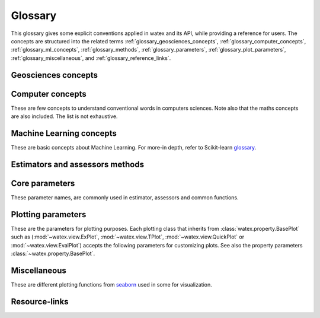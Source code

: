 .. _glossary: 
    
    
==================
Glossary 
==================

This glossary gives some explicit conventions applied in watex and its API, 
while providing a reference for users. The concepts are structured into 
the related terms  :ref:`glossary_geosciences_concepts`, :ref:`glossary_computer_concepts`,
:ref:`glossary_ml_concepts`, :ref:`glossary_methods`, :ref:`glossary_parameters`, :ref:`glossary_plot_parameters`, 
:ref:`glossary_miscellaneous`, and :ref:`glossary_reference_links`. 

.. _glossary_geosciences_concepts:

Geosciences concepts  
=====================

.. glossary::  

    Audio-frequency magnetotelluric 
    Audio-magnetotelluric
    AMT 
       is an important high resolution non-seismic geophysical technique that measures variations in the Earth's natural electromagnetic 
       fields to detect electrical resistivity variations in the subsurface at shallow to intermediate depths.
    
    Aquifer 
       In :term:`hydrology`, aquifer is defined as a rock layer that contains :term:`water` and releases it in appreciable amounts. 
       The rock contains water-filled pore spaces, and, when the spaces are connected, the water is able to flow through 
       the matrix of the rock.

    Borehole
        A deep hole made in the ground when looking for oil, gas, or water: We must sink a borehole so that people will have water. 
        It can also be defined  as a narrow shaft bored in the ground, either vertically or horizontally. Usually borehole may be constructed 
        for many different purposes, including the extraction of water (drilled water well and tube well), 
        other liquids (such as petroleum), or gases (such as natural gas). In our case, the objective is :term:`water`. 

    Conductivity
        It is often represented using :math:`\sigma`. It  is the inverse of resistivity: :math:`1/\sigma` . Conductivity is given in 
        units of Siemens per metre, or S/m. Millisiemens per metre (:math:`mS/m`) are often used; :math:`1000 mS/m = 1 S/m`. 
        So :math:`1 mS/m = 1000Ohm-m`.

    Controlled-source audio-frequency magnetotelluric
    Controlled-source audio-magnetotelluric
    CSAMT 
        Controlled Source Audio-Magnetotellurics; It is a frequency-domain electromagnetic sounding technique which uses a 
        fixed grounded dipole or horizontal loop as an artificial signal source. Mostly, Its involves transmitting a current 
        at various frequencies in one location, and measuring resistivity differences between electrodes spaced along a receiver 
        line several kilometers from the transmitter. CSAMT has a low environemental-impact and mostly used 
        extensively in minerals, geothermal, and groundwater exploration—and in some hydrocarbon applications.

    Controlled source electromagnetic 
    CSEM
        It stands for Controlled Source Electromagnetics (`CSEM <https://allton.no/wp-content/uploads/2020/12/Introduction-to-CSEM_First-Break-November-2020.pdf>`__), 
        commonly known as Marine CSEM. It is the collective term for techniques that 
        can be used to investigate the geological subsurface using electromagnetic signals generated by artificial and 
        controllable source systems operated in a marine setting. This is possible because the various subsurface strata are made up of 
        materials with different electromagnetic properties in terms of their resistivity/conductivity and chargeability. The differences in 
        resistivity between different materials enable us to use electromagnetic signals to map geological formations in the subsurface. 
        When an electromagnetic field propagates through the different formations, it becomes successively influenced and modified by 
        the resistivities of the different strata it encounters.

    Deadband
    Dead-band
    Attenuation band
    Neural zone
       It is  defined as a band of input values in the domain of a transfer function in a control system or 
       signal processing system where the output is zero (the output is 'dead' - no action occurs). In short-periods :term:`EM`, the attenuation 
       band constitutes one potential problem in collecting :term:`NSAMT` data centered at 2000 Hz. In this band natural source signals 
       are generally absent. While commonly called the attenuation band, the actual problem is that the atmospheric `wave guide` channeling 
       natural source electromagnetic signals is transparent to these frequencies. Natural electromagnetic (EM) energy is dissipated! 
       Often, cultural electromagnetic noise fills the gap. Recovering the missing or weak frequency signal in that bandwidth seems a real 
       challenge.

    DC-resistivity 
    DC 
        It stands for direct current resistivity methods. It entails injecting a steady state electrical current into the ground 
        and observing the resulting distribution of potentials (voltages) at the surface or within boreholes. Like all geophysical processes, 
        `DC surveys <https://www.eoas.ubc.ca/courses/eosc350/content/methods/meth_1/dcresistivity.pdf>`__ can be described in terms of 
        input energy, the earth's physical properties, and signals or data that are measured.
    
    Drilling
    Drill
        Drilling is a material-removing or cutting process in which the tool uses a drill bit to cut a hole of circular 
        cross-section in solid materials. This is the most common machining process, one estimate is that 75% of all metal 
        cutting material removed comes from the drilling operation.

    Drinking water supply campaign 
    Drinking water supply project
    Campaign for drinking water supply
    DWSC 
    CDWS
        It is a project hugely financed by  Global organizations (UNICEF, UNESCO) in collaboration with  states governements 
        for supplying population from rural and urban areas to potable water. It is mostly registered under the `Sustainable Development Goals Number 6 <https://unric.org/en/sdg-6/>`_. 
        In developing countries, some DWSC tends to cover 1000 and more villages per years for population welfare. 

    Electrical Data Interchange 
    EDI 
        EDI is a data format for electrical geophysical data. It purpose is to facilitate data exchange from contractors to clients and among 
        clients.  It also serves a very important function as a standard format for archiving data. The format has been designed to accommodate a 
        wide variety of different field measurement configurations and processing requirements which might arise from special applications 
        or new developments.  Although very similar in appearance to some existing formats, it has been slightly modified to be more consistent, 
        unambiguous, extensible, and realizable.  A number of refinements have been incorporated as a result of actually implementing the standard.
        The format can accommodate any currently used data acquisition configuration, and has the flexibility to handle any reasonable future 
        configuration.  Supported configurations include single and multi-station :term:`MT`, telluric-magnetotelluric sounding, :term:`EMAP` 
        profiling, and combinations of the above.  Provisions have been made for interchange of data at various levels of acquisition and processing 
        including time series, power spectra, impedance, and computed parameters including non-standard parameters.  The data interchange file is 
        always an ASCII file. However, a provision has been made to store actual data values in a parallel binary data file and reference them 
        through the (ASCII) data interchange file. See the EDI file format construction in the document of `Wight and Drive,1988 <https://homepages.dias.ie/~ajones/publications/seg_mt_emap_1987.pdf>`_.

    Electrical resistivity profiling
    DC-Profiling
    ERP
        It is an electrical geophysical method easy to use. It is used to select the best conductive zone 
        (anomaly) where the drilling operations are expected to be performed. Because, it is cheap, mostly it is prefered  
        by local companies and drilling ventures because to carry out their survey in order to stay on the project timeline and save money. Moreover,  
        it is first used, before the DC-sounding to select the conductive zone based on the resistivity value for featuring the fracture expecting
        to contain a groundwater. 

    Electromagnetic
    EM 
        It means relating to the science that deals with the relationship between electricity and magnetism.

    Electromagnetic array profiling 
    EMAP 
        A variant of the magnetotelluric method (q.v.) where electric field measurements along a profile are made in a continuous fashion. Data is then processed to remove the effects of near-surface inhomogeneities. 
    
    Flow-rate 
    Flow rate 
    flow 
    FR
        flow is defined as liquids, gases, or electricity  to move in one direction, especially continuously. It can be:
        - lava from the volcano that was flowing down the hillside.
        - many short rivers flow into the Pacific Ocean.
        - river flows through three counties before flowing into the sea just south of here.
        - more ...
        Here, when we talk about the ``flow rate``, we are mostly focused on the underground water flow ( :term:`groundwater`) circulating 
        in the fractures obtained during/after the :term:`drilling` operations. It can be defined as the mass/volumetric of a :term:`water` 
        which passes per unit of time. We denoted mostly the unit as :math:`m^3/hr`. 

    Geology
    Geological
        Geology is a branch of natural science concerned with Earth and other astronomical objects, the features or rocks of which it is 
        composed, and the processes by which they change over time. 

    Geophysic
    Geophysical
        Geophysics is a subject of natural science concerned with the physical processes and physical properties 
        of the Earth and its surrounding space environment, and the use of quantitative methods for their analysis. 
        The term geophysics classically refers to solid earth applications. 
    
    Geosciences
        Is the study of the Earth - its oceans, atmosphere, rivers and lakes, ice sheets and glaciers, soils, 
        its complex surface, rocky interior, and metallic core. This includes many aspects of how living things, 
        including humans, interact with the Earth.

    Groundwater
    Underground water
        It is the water present beneath Earth's surface in rock and soil pore spaces and in the fractures of rock formations.
    
    Groundwater exploration 
        Groundwater exploration is the investigation of underground formations to understand the hydrologic cycle, know
        the :term:`groundwater` quality, and identify the nature, number and type of aquifers. There are different groundwater
        exploration methods. Surface :term:`geophysical` method is one of the groundwater investigation methods. One of the
        surface geophysical methods is therefore the :term:`vertical electrical sounding` (VES) method. :term:`VES`
        is one to provide valuable information regarding the vertical successions of subsurface geo-materials in terms of
        their individual thicknesses and corresponding resistivity values. It is rapid and much effective in estimating aquifer
        thickness of an area and is cheap effective technique for :term:`groundwater` study. 

    GWE 
       Is a shorthand of :term:`groundwater exploration`. 

    Hydrogeology
        Hydrogeology (hydro- meaning water, and -geology meaning the study of the Earth) is the area of geology that deals with the 
        distribution and movement of groundwater in the soil and rocks of the Earth's crust (commonly in :term:`aquifers`). The terms 
        :term:`groundwater` hydrology, geohydrology, and hydrogeology are often used interchangeably. It can also be defined as a study of the laws 
        governing the movement of subterranean water, the mechanical, chemical, and thermal interaction of this water with 
        the porous solid, and the transport of energy, chemical constituents, and particulate matter by flow. 

    Hydrogeophysics 
    Hydro-geophysics
    hydrogeophysical
    hydro-geophysical
        Hydrogeophysics is a cross-disciplinary area of research that uses geophysics to determine parameters 
        (characteristics; measurements of limitations or boundaries) and monitor processes for hydrological studies 
        of matters such as water resources, contamination, and ecological studies.[1] The field uses knowledge and 
        researchers from geology, hydrology, physics, geophysics, engineering, statistics, and rock physics. It uses 
        geophysics to provide quantitative information about hydrogeological parameters, using minimally invasive methods. 
        Hydrogeophysics differs from geophysics in its specific uses and methods. Although geophysical knowledge and methods 
        have existed and grown over the last half century for applications in mining and petroleum industries, hydrogeological 
        study sites have different subsurface conditions than those industries.

    Hydrology 
    Hydrologic 
        Hydrology is an important field of :term:`goeosciences` study, dealing with :term:`water` as one of the most valuable resources on 
        Earth. All aspects of the Earth’s available water are studied by experts from many disciplines, 
        from geologists to engineers, to obtain the information needed to manage this vital resource.

    Magnetetolluric
    MT 
        Magnetetolluric; It is an electromagnetic geophysical method for inferring the earth's subsurface electrical conductivity 
        from measurements of natural geomagnetic and geoelectric field variation at the Earth's surface. Investigation depth ranges from 300 m 
        below ground by recording higher frequencies down to 10,000 m or deeper with long-period soundings 

    Natural source audio-frequency magnetotelluric
    Natural source audio magnetotelluric 
    NSAMT 
        It is a :term:`EM` method that involves the measurement of electromagnetic fields that are generated by natural 
        electromagnetic activity above the earth's surface. Natural source signals are generated in the atmosphere and magnetosphere. 
        :term:`MT` signals (low frequencies < 1 Hz) are generated by the interaction between the earth's magnetosphere and the 
        solar wind, sunspot activity and auroras. High frequency sources (> 1 Hz) in the Audio range (AMT) are generated by 
        worldwide thunderstorms and lightning. These time-varying electric and magnetic fields induce currents into the earth and oceans.

    ohmic-area
    ohmS
        It is also called pseudo-area of the fractured zone. The ohmS is a fully data-driven parameter and is used 
        to evaluate a pseudo-area of the fracture zone from the depth where the basement rock is 
        supposed to start. Indeed, when exploring deeper using the VES, usually we are looking 
        for groundwater in the fractured rock that is outside the anthropic pollution. 
        Since the VES is an indirect method, we cannot ascertain whether the presumed fractured rock 
        contains water inside. However, we assume that the fracture zone could exist and should contain 
        groundwater. Mathematically, the computed area constitutes the expected “fracture zone” and is expressed in :math:`\Omega.m^2`. Thus,  
        when :math:`ohmS≠0` confirms the existence of the fracture zone while :math:`ohms=0` raises doubts. 

    PNAEP
    National drinking water supply program
    Programme national d'adduction en eau potable 
        PNEAP is a huge program funded by the :term:`Cote d'Ivoire` `government <https://www.gouv.ci/Main.php>`__ in partnership with international organizations such as the `World Bank <https://www.worldbank.org/en/home>`__, 
        `UNICEF <https://www.unicef.org/>`__ to bring drinking water to rural and urban populations in several villages 
        and towns within the country. The program extended over phases (from 2012 to 2014) and from 2015 to 2016. During this 
        program the local geophysical companies were assisted by and West-Africa International Drilling Company (`FORACO-CI <https://foraco.com/>`__) for the 
        development of :term:`drilling` after :term:`geophysics` exploration.

    PPU 
    Emergency presidential program 
    Programme presidentiel d'urgence
       The PPU is a :term:`Cote d'Ivoire` `government <https://www.gouv.ci/Main.php>`__ initiative few months later after the inauguration of `Dr Alassane Ouattara <https://en.m.wikipedia.org/wiki/Alassane_Ouattara>`__ 
       as president of Cote d'Ivoire. The project was opened just after the politico-military-crisis from 2012. The project started from 2012 to-2013 and 
       and relauched from 2013-2014. The objective was the same as the :term:`PNAEP` but entirely financed by the state goverment.
       and a few part of funds is collected from `NGO children of Africa <https://childrenofafrica.org/en/>`__ lead by `Dominique Ouattara <https://en.m.wikipedia.org/wiki/Dominique_Ouattara>`__, 
       First Lady of Côte d’Ivoire. See some other resource from `Mel et al., 2018 <http://revue-geotrope.com/update/root_revue/20181202/13-Article-MEL-AL.pdf>`__. 

    pseudo-fracturing index
    IF
    sfi
        It a data driven parameter computed from :term:`DC-sounding`. It does not indicate the rock fracturing degree in 
        the underground but it is used to speculate about the apparent resistivity dispersion ratio around 
        the cumulated sum of the resistivity values of the selected anomaly. It uses a similar approach to 
        the fracturing ratio (`IF <http://documentation.2ie-edu.org/cdi2ie/opac_css/doc_num.php?explnum_id=965>`__) parameter proposed by `Dieng et al. (2004) <https://www.semanticscholar.org/paper/Optimisation-de-l%E2%80%99implantation-g%C3%A9ophysique-des-en-Dieng-Kouassi/>`__.  
    
    permeability coefficient k
    permeability coefficient
    coefficient of permeability
    k 
        Simply, it is the rate of flow of water under laminar flow conditions through a unit cross-sectional area of a 
        porous medium under a unit hydraulic gradient and a standard temperature, usually 20 degrees C. In physic, it is 
        defined as the volume of an incompressible fluid that will flow in unit time through a unit cube of a porous 
        substance across which a unit pressure difference is maintained. consult the `documentation <https://www.sciencedirect.com/topics/engineering/permeability-coefficient>`__ 
        for further details. 

    Required-flow rate 
    Required flow rate 
    Recommended FR
    Required FR
    Flow rate required
    Flow rate recommended 
    RFR 
        RFR is defined as the :term:`flow rate` that is requested/requiered by contractors/funders to supply in potable water a 
        specific locality. It is strongly tied to the number of living inhabitants of that locality. For instance, the :term:`FR`
        recommended to supply a village with a population estimated to 2,000 inhabitants should naturally be  different from 
        the :term:`FR` of 20,000 inhabitants, i.e. 10 times the peculiar area composed of 2,000 inhabitants. The objective of the funders 
        when they requiered this rate of :term:`FR` is to adress the issue of water scarcity  for a long-term  
        by minimizing the impact of the climate change during the dry season ( especially for the population living in Africa). 


    Resistance
        It is simply the measured voltage over the measured (known) current (which is Ohm's Law). Resistance will change 
        if the measurement geometry or if the volume of material changes. Therefore, it is NOT a physical property.

    Resistivity
        It is basically the resistance per unit volume. It is defined as the voltage measured across a unit cube's length (volts per metre, or V/m) 
        divided by the current flowing through the unit cube's cross sectional area (Amps per metre squared, or A/m2). This results in units 
        of :math:`\Omega.m^2/m` or :math:`\Omega.m`. The greek symbol:math:`\Omega`, is often used to represent resistivity.

    Society of Exploration Geophysicists
    SEG
        SEG is a learned society dedicated to promoting the science and education of exploration geophysics in particular 
        and geophysics in general. The Society fosters the expert and ethical practice of geophysics in the exploration and 
        development of natural resources, in characterizing the near-surface, and in mitigating earth hazards. See more in `SEG.ORG <https://seg.org/>`__.

    Shape
        The shape parameter is mostly used in the basement medium to depict the better conductive zone 
        for the drilling location. There are various shapes of anomalies can be described such as `"W"`, `"U"`, `"V"`, `"H"`, `"C"`, 
        `"K"`, and `"M"`. 
        The choice of the anomaly shape is sometimes influenced by project external requirements. Commonly, this situation 
        arises during the campaigns for VH/IVH systems. One of these constraints is minimizing the distance between the center 
        of the village and the future borehole (expected drilling location). In such circumstances, the order of priority of the 
        anomaly shape is not always followed. For instance, the shape `W` found at 1000 m from the center 
        of the village should be replaced by the shape `V` found at 100 m if there is no other shape `W` or `U` that satisfied the 
        project conditions. One more constraint is the existence of anthropic waste sites in the vicinity of the ERP line. Thus, 
        an anomaly of higher priority `W` or `U` found closer to pollution waste sites is systematically rejected to consider the 
        shape with lower priority just comes afterward. In :term:`CDWS` especially in rural areas, the external project constraints constitute 
        an important factor that influences the choice of the anomaly shape and must be taken into consideration. 

    Signal-to-noise ratio
    Signal-to-Noise Ratio
    S/N 
    SNR 
        SNR is a measure used in science and engineering that compares the level of a desired signal to the level of 
        background noise. SNR is defined as the ratio of signal power to the noise power, often expressed in decibels. A ratio higher 
        than 1:1 (greater than 0 dB) indicates more signal than noise. The signal-to-noise ratio is difficult to 
        quantify accurately because it is difficult to completely separate signal from noise. It also depends on how noise 
        is defined. For further details click on the the following `documentation <https://www.sciencedirect.com/topics/earth-and-planetary-sciences/signal-to-noise-ratios>`__.
    
    tensor
    EM-tensor 
    EM field tensor 
       In electromagnetism, the tensor or :term:`EM` field tensor (sometimes called the field strength tensor, `Faraday <https://en.wikipedia.org/wiki/Michael_Faraday>`__ tensor or 
       `Maxwell <https://en.wikipedia.org/wiki/Maxwell%27s_equations>`__ bivector) is a mathematical object that describes the :term:`EM` field in spacetime. In :term:`EM` survey, 
       different array types are considered for acquiring the most beneficial data for a particular area. The fameous are scalar or tensors. Typically, Ex are scalar data 
       collected in the traverse direction with multiple Ex measurements, and one Hy. Tensor :term:`NSAMT` data measure additional components (Ey and Hx) which provide 
       information about directionality. Ex and Ey refer to the directions of the array used to measure the electric field. Hx and Hy refer to the directions used to 
       measure the magnetic field. Every Ex has an associated orthogonal Hy measurement, and every Ey has an associated Hx. ``xy``, ``xy``, ``yx`` and ``yy`` are called the 
       tensor components. Mostly acquiring data according to ``xy`` and ``yx``,  refers to the transverse electric (TE) and transverse magnetic (TM) modes respectively. 
       Download the following `book <https://onlinelibrary.wiley.com/doi/pdf/10.1002/9781119771012.fmatter>`__ for further details about :term:`EM` methods. 

    Type
    type_
       The type parameter comes after the shape as a second criterion.  For instance, two anomalies with the same :term:`shape` `W` will differ 
       in the order of priority of their types. The type depends on the lateral resistivity distribution in the underground 
       (resulting from the pace of the apparent resistivity curve) along with the whole :term:`ERP`. According to the African Hydraulic Study Committee 
       report (CIEH), four types of anomalies were emphasized:
       
       * EC: The extensive or large conductive zone (`EC`);  when the width of the conductive area :math:`W_cz` is greater than four 
         times the dipole length everywhere in the ERP line; 
       * CB2P: The contact between two plans (`CB2P`): defines the contact between two plans with different levels of the lateral 
         distribution of the apparent resistivity values; 
       * NC: The narrow conductive zone (`NC`): when the width of the conductive zone is ranging between the dipole length
         (:math:`d_l`) and four times the dipole length everywhere in the ERP line; 
       * CP: The conductive plan zone (`CP`) shows a large and stretched conductive zone, and is consecutively evaluated according to the whole :term:`ERP` line.

    Vertical electrical sounding
    DC-Sounding
    VES
        It is a simple and fast geophysical method. It is used mostly 
        to speculate about the existence of a fracture zone and the layer thicknesses. Mostly, it comes after the :term:`DC-Profiling`(ERP). 

    Water 
    H20 
       It is an inorganic compound with the chemical formula :math:`H_2O`. It is a transparent, tasteless, 
       odorless, and nearly colorless chemical substance, which is the main constituent of Earth's hydrosphere 
       and the fluids of all known living organisms (in which it acts as a solvent). See it different properties 
       as parameters in :class:`watex.property.Water` class.

    Well
       A well is an excavation or structure created in the ground by digging, driving, or :term:`drilling`
       to access liquid resources, usually :term:`water`. It should not be confused with the :term:`borehole`. 
       Mostly the well depth should not be greater than 100m and only refer to water whereas borehole needs
       more technical and advanced technologies especially when it's come for seismic investigation.  
       

.. _glossary_computer_concepts: 

Computer concepts
==================

These are few concepts to understand conventional words in computers sciences. 
Note also that the maths concepts are also included. The list is not exhaustive.  

.. glossary::

    1d
    1d array
        One-dimensional array. A NumPy array whose ``.shape`` has length 1.
        A vector.

    2d
    2d array
        Two-dimensional array. A NumPy array whose ``.shape`` has length 2.
        Often represents a matrix.

    API
        Refers to both the *specific* interfaces for estimators implemented in
        watex and the *generalized* conventions across types of
        estimators as described in this glossary and :ref:`overviewed in the
        contributor documentation <api_overview>`.

        The specific interfaces that constitute watex's public API are
        largely documented in :ref:`api_ref`. However, we less formally consider
        anything as public API if none of the identifiers required to access it
        begins with ``_``.  We generally try to maintain :term:`backwards
        compatibility` for all objects in the public API.

        Private API, including functions, modules and methods beginning ``_``
        are not assured to be stable.

    array-like
        The most common data format for *input* to watex estimators and
        functions, array-like is any type object for which
        :func:`numpy.asarray` will produce an array of appropriate shape
        (usually 1 or 2-dimensional) of appropriate dtype (usually numeric).

        This includes:

        * a numpy array
        * a list of numbers
        * a list of length-k lists of numbers for some fixed length k
        * a :class:`pandas.DataFrame` with all columns numeric
        * a numeric :class:`pandas.Series`

        It excludes:

        * a :term:`sparse matrix`
        * an iterator
        * a generator

        Note that *output* from scikit-learn estimators and functions (e.g.
        predictions) should generally be arrays or sparse matrices, or lists
        thereof (as in multi-output :class:`tree.DecisionTreeClassifier`'s
        ``predict_proba``). An estimator where ``predict()`` returns a list or
        a `pandas.Series` is not valid.

    attribute
    attributes
        We mostly use attribute to refer to how model information is stored on
        an estimator during fitting.  Any public attribute stored on an
        estimator instance is required to begin with an alphabetic character
        and end in a single underscore if it is set in :term:`fit` or
        :term:`partial_fit`.  These are what is documented under an estimator's
        *Attributes* documentation.  The information stored in attributes is
        usually either: sufficient statistics used for prediction or
        transformation; :term:`transductive` outputs such as :term:`labels_` or
        :term:`embedding_`; or diagnostic data, such as
        :term:`feature_importances_`.
        Common attributes are listed :ref:`below <glossary_attributes>`.

        A public attribute may have the same name as a constructor
        :term:`parameter`, with a ``_`` appended.  This is used to store a
        validated or estimated version of the user's input. For example,
        :class:`decomposition.PCA` is constructed with an ``n_components``
        parameter. From this, together with other parameters and the data,
        PCA estimates the attribute ``n_components_``.

        Further private attributes used in prediction/transformation/etc. may
        also be set when fitting.  These begin with a single underscore and are
        not assured to be stable for public access.

        A public attribute on an estimator instance that does not end in an
        underscore should be the stored, unmodified value of an ``__init__``
        :term:`parameter` of the same name.  Because of this equivalence, these
        are documented under an estimator's *Parameters* documentation.

    backwards compatibility
        We generally try to maintain backward compatibility (i.e. interfaces
        and behaviors may be extended but not changed or removed) from release
        to release but this comes with some exceptions:

        Public API only
            The behavior of objects accessed through private identifiers
            (those beginning ``_``) may be changed arbitrarily between
            versions.
        As documented
            We will generally assume that the users have adhered to the
            documented parameter types and ranges. If the documentation asks
            for a list and the user gives a tuple, we do not assure consistent
            behavior from version to version.
        Deprecation
            Behaviors may change following a :term:`deprecation` period
            (usually two releases long).  Warnings are issued using Python's
            :mod:`warnings` module.
        Keyword arguments
            We may sometimes assume that all optional parameters (other than X
            and y to :term:`fit` and similar methods) are passed as keyword
            arguments only and may be positionally reordered.
        Bug fixes and enhancements
            Bug fixes and -- less often -- enhancements may change the behavior
            of estimators, including the predictions of an estimator trained on
            the same data and :term:`random_state`.  When this happens, we
            attempt to note it clearly in the changelog.
        Serialization
            We make no assurances that pickling an estimator in one version
            will allow it to be unpickled to an equivalent model in the
            subsequent version. 

        Despite this informal contract with our users, the software is provided
        as is, as stated in the license.  When a release inadvertently
        introduces changes that are not backward compatible, these are known
        as software regressions.

    callable
        A function, class or an object which implements the ``__call__``
        method; anything that returns True when the argument of `callable()
        <https://docs.python.org/3/library/functions.html#callable>`_.

    categorical feature
        A categorical or nominal :term:`feature` is one that has a
        finite set of discrete values across the population of data.
        These are commonly represented as columns of integers or
        strings. Strings will be rejected by most scikit-learn
        estimators, and integers will be treated as ordinal or
        count-valued. For the use with most estimators, categorical
        variables should be one-hot encoded. Notable exceptions include
        tree-based models such as random forests and gradient boosting
        models that often work better and faster with integer-coded
        categorical variables.

    Cython 
        Cython is a programming language, a (non-strict, at least for :term:`Python` 3) superset 
        of the Python programming language (with slightly different semantics), designed to give 
        C-like performance with code that is written mostly in Python with optional additional 
        C-inspired syntax. See more `here <https://cython.org/>`_.

    deprecation
        We use deprecation to slowly violate our :term:`backwards
        compatibility` assurances, usually to:

        * change the default value of a parameter; or
        * remove a parameter, attribute, method, class, etc.

        We will ordinarily issue a warning when a deprecated element is used,
        although there may be limitations to this.  For instance, we will raise
        a warning when someone sets a parameter that has been deprecated, but
        may not when they access that parameter's attribute on the estimator
        instance.

    dimensionality
        May be used to refer to the number of :term:`features` (i.e.
        :term:`n_features`), or columns in a 2d feature matrix.
        Dimensions are, however, also used to refer to the length of a NumPy
        array's shape, distinguishing a 1d array from a 2d matrix.

    docstring
        The embedded documentation for a module, class, function, etc., usually
        in code as a string at the beginning of the object's definition, and
        accessible as the object's ``__doc__`` attribute.

        We try to adhere to `PEP257
        <https://www.python.org/dev/peps/pep-0257/>`_, and follow `NumpyDoc
        conventions <https://numpydoc.readthedocs.io/en/latest/format.html>`_.

    double underscore
    double underscore notation
        When specifying parameter names for nested estimators, ``__`` may be
        used to separate between parent and child in some contexts. The most
        common use is when setting parameters through a meta-estimator with
        :term:`set_params` and hence in specifying a search grid in
        :ref:`parameter search <grid_search>`. See :term:`parameter`.
        It is also used in :meth:`pipeline.Pipeline.fit` for passing
        :term:`sample properties` to the ``fit`` methods of estimators in
        the pipeline.

    dtype
    data type
        NumPy arrays assume a homogeneous data type throughout, available in
        the ``.dtype`` attribute of an array (or sparse matrix). We generally
        assume simple data types for scikit-learn data: float or integer.
        We may support object or string data types for arrays before encoding
        or vectorizing.  Our estimators do not work with struct arrays, for
        instance.

        Our documentation can sometimes give information about the dtype
        precision, e.g. `np.int32`, `np.int64`, etc. When the precision is
        provided, it refers to the NumPy dtype. If an arbitrary precision is
        used, the documentation will refer to dtype `integer` or `floating`.
        Note that in this case, the precision can be platform dependent.
        The `numeric` dtype refers to accepting both `integer` and `floating`.

    early stopping
        This consists in stopping an iterative optimization method before the
        convergence of the training loss, to avoid over-fitting. This is
        generally done by monitoring the generalization score on a validation
        set. 

    estimator instance
        We sometimes use this terminology to distinguish an :term:`estimator`
        class from a constructed instance. For example, in the following,
        ``cls`` is an estimator class, while ``est1`` and ``est2`` are
        instances::

            cls = RandomForestClassifier
            est1 = cls()
            est2 = RandomForestClassifier()

    examples
        We try to give examples of basic usage for most functions and
        classes in the API:

        * as doctests in their docstrings (i.e. within the ``watex/`` package
          code itself).
        * as examples in the :ref:`example gallery <general_examples>`
          rendered (using `sphinx-gallery
          <https://sphinx-gallery.readthedocs.io/>`_) from scripts in the
          ``examples/`` directory, exemplifying key features or parameters
          of the estimator/function.  These should also be referenced from the
          User Guide.
        * sometimes in the :ref:`User Guide <user_guide>` (built from ``doc/``)
          alongside a technical description of the estimator.

    experimental
        An experimental tool is already usable but its public API, such as
        default parameter values or fitted attributes, is still subject to
        change in future versions without the usual :term:`deprecation`
        warning policy.

    evaluation metric
    evaluation metrics
        Evaluation metrics give a measure of how well a model performs.  We may
        use this term specifically to refer to the functions in :mod:`metrics`
        (disregarding :mod:`metrics.pairwise`), as distinct from the
        :term:`score` method and the :term:`scoring` API used in cross
        validation. See :ref:`model_evaluation`.

        These functions usually accept a ground truth (or the raw data
        where the metric evaluates clustering without a ground truth) and a
        prediction, be it the output of :term:`predict` (``y_pred``),
        of :term:`predict_proba` (``y_proba``), or of an arbitrary score
        function including :term:`decision_function` (``y_score``).
        Functions are usually named to end with ``_score`` if a greater
        score indicates a better model, and ``_loss`` if a lesser score
        indicates a better model.  This diversity of interface motivates
        the scoring API.

        Note that some estimators can calculate metrics that are not included
        in :mod:`metrics` and are estimator-specific, notably model
        likelihoods.


    feature
    features
    feature vector
        In the abstract, a feature is a function (in its mathematical sense)
        mapping a sampled object to a numeric or categorical quantity.
        "Feature" is also commonly used to refer to these quantities, being the
        individual elements of a vector representing a sample. In a data
        matrix, features are represented as columns: each column contains the
        result of applying a feature function to a set of samples.

        Elsewhere features are known as attributes, predictors, regressors, or
        independent variables.

        Nearly all estimators in scikit-learn assume that features are numeric,
        finite and not missing, even when they have semantically distinct
        domains and distributions (categorical, ordinal, count-valued,
        real-valued, interval). See also :term:`categorical feature` and
        :term:`missing values`.

        ``n_features`` indicates the number of features in a dataset.

    fitting
        Calling :term:`fit` (or :term:`fit_transform`, :term:`fit_predict`,
        etc.) on an estimator.

    fitted
        The state of an estimator after :term:`fitting`.

        There is no conventional procedure for checking if an estimator
        is fitted.  However, an estimator that is not fitted:

        * should raise :class:`exceptions.NotFittedError` when a prediction
          method (:term:`predict`, :term:`transform`, etc.) is called.
          (:func:`utils.validation.check_is_fitted` is used internally
          for this purpose.)
        * should not have any :term:`attributes` beginning with an alphabetic
          character and ending with an underscore. (Note that a descriptor for
          the attribute may still be present on the class, but hasattr should
          return False)

    function
        We provide ad hoc function interfaces for many algorithms, while
        :term:`estimator` classes provide a more consistent interface.

        In particular, watex may provide a function interface that fits
        a model to some data and returns the learnt model parameters, as in
        :func:`linear_model.enet_path`.  For transductive models, this also
        returns the embedding or cluster labels, as in
        :func:`manifold.spectral_embedding` or :func:`cluster.dbscan`.  Many
        preprocessing transformers also provide a function interface, akin to
        calling :term:`fit_transform`, as in
        :func:`preprocessing.maxabs_scale`.  Users should be careful to avoid
        :term:`data leakage` when making use of these
        ``fit_transform``-equivalent functions.

        We do not have a strict policy about when to or when not to provide
        function forms of estimators, but maintainers should consider
        consistency with existing interfaces, and whether providing a function
        would lead users astray from best practices (as regards data leakage,
        etc.)

    gallery
        See :term:`examples`.

    hyperparameter
    hyper-parameter
        See :term:`parameter`.

    impute
    imputation
        Most machine learning algorithms require that their inputs have no
        :term:`missing values`, and will not work if this requirement is
        violated. Algorithms that attempt to fill in (or impute) missing values
        are referred to as imputation algorithms.

    indexable
        An :term:`array-like`, :term:`sparse matrix`, pandas DataFrame or
        sequence (usually a list).

    induction
    inductive
        Inductive (contrasted with :term:`transductive`) machine learning
        builds a model of some data that can then be applied to new instances.
        Most estimators in watex are inductive, having :term:`predict`
        and/or :term:`transform` methods.

    joblib
        A Python library (https://joblib.readthedocs.io) used in watex to
        facilite simple parallelism and caching.  Joblib is oriented towards
        efficiently working with numpy arrays, such as through use of
        :term:`memory mapping`. See :ref:`parallelism` for more
        information.

    kernel
        Specifies the kernel function to be used by Kernel Method algorithms.
        For example, the estimators :class:`watex.exlib.SVC` has a ``kernel`` parameter
        that takes the name of the kernel to use as string or a callable
        kernel function used to compute the kernel matrix. 

    label indicator matrix
    multilabel indicator matrix
    multilabel indicator matrices
        The format used to represent multilabel data, where each row of a 2d
        array or sparse matrix corresponds to a sample, each column
        corresponds to a class, and each element is 1 if the sample is labeled
        with the class and 0 if not.

    leakage
    data leakage
        A problem in cross validation where generalization performance can be
        over-estimated since knowledge of the test data was inadvertently
        included in training a model.  This is a risk, for instance, when
        applying a :term:`transformer` to the entirety of a dataset rather
        than each training portion in a cross validation split.

        We aim to provide interfaces (such as :mod:`pipeline` and
        :mod:`model_selection`) that shield the user from data leakage.

    max_iter
        For estimators involving iterative optimization, this determines the
        maximum number of iterations to be performed in :term:`fit`. 
        Raises :class:`exceptions.ConvergenceWarning` If
        ``max_iter`` iterations are run without convergence,  

    memory
        Some estimators make use of :class:`joblib.Memory` to
        store partial solutions during fitting. Thus when ``fit`` is called
        again, those partial solutions have been memoized and can be reused.

    memmapping
    memory map
    memory mapping
        A memory efficiency strategy that keeps data on disk rather than
        copying it into main memory.  Memory maps can be created for arrays
        that can be read, written, or both, using :obj:`numpy.memmap`. When
        using :term:`joblib` to parallelize operations in watex, it
        may automatically memmap large arrays to reduce memory duplication
        overhead in multiprocessing.

    missing values
        Most watex estimators do not work with missing values. When they
        do (e.g. in :class:`impute.SimpleImputer`), NaN is the preferred
        representation of missing values in float arrays.  If the array has
        integer dtype, NaN cannot be represented. For this reason, we support
        specifying another ``missing_values`` value when :term:`imputation` or
        learning can be performed in integer space.
        :term:`Unlabeled data <unlabeled data>` is a special case of missing
        values in the :term:`target`.

    ``n_features``
        The number of :term:`features`.

    ``n_outputs``
        The number of :term:`outputs` in the :term:`target`.

    ``n_samples``
        The number of :term:`samples`.

    ``n_targets``
        Synonym for :term:`n_outputs`.

    narrative docs
    narrative documentation
        An alias for :ref:`User Guide <user_guide>`, i.e. documentation written
        in ``doc/modules/``. Unlike the :ref:`API reference <api_ref>` provided
        through docstrings, the User Guide aims to:

        * group tools provided by watex together thematically or in
          terms of usage;
        * motivate why someone would use each particular tool, often through
          comparison;
        * provide both intuitive and technical descriptions of tools;
        * provide or link to :term:`examples` of using key features of a
          tool.

    np
        A shorthand for Numpy due to the conventional import statement::

            import numpy as np

    online learning
        Where a model is iteratively updated by receiving each batch of ground
        truth :term:`targets` soon after making predictions on corresponding
        batch of data.  Intrinsically, the model must be usable for prediction
        after each batch. See :term:`partial_fit`.

    out-of-core
        An efficiency strategy where not all the data is stored in main memory
        at once, usually by performing learning on batches of data. See
        :term:`partial_fit`.

    outputs
        Individual scalar/categorical variables per sample in the
        :term:`target`.  For example, in multilabel classification each
        possible label corresponds to a binary output. Also called *responses*,
        *tasks* or *targets*.
        See :term:`multiclass multioutput` and :term:`continuous multioutput`.

    pair
        A tuple of length two.

    parameter
    parameters
    param
    params
        In the statistical sense, parameters are values that specify a model and can 
        be estimated from data. However, here, what we call parameters might be 
        what statisticians call hyperparameters to the model: aspects for configuring model 
        structure that are often not directly learnt from data. We mostly use *parameter* 
        to refer to the aspects of an estimator that can be specified in its construction. 
        For example, ``max_depth`` and ``random_state`` are parameters of 
        :class:`~watex.exlib.RandomForestClassifier`.
        Parameters to an estimator's constructor are stored unmodified as
        attributes on the estimator instance, and conventionally start with an
        alphabetic character and end with an alphanumeric character.  Each
        estimator's or assessor constructor parameters are described in the estimator's
        docstring.

        The list of parameters and their current values can be retrieved from
        an :term:`estimator instance` using its :term:`get_params` method.

        Between construction and fitting, parameters may be modified using
        :term:`set_params`.  To enable this, parameters are not ordinarily
        validated or altered when the estimator is constructed, or when each
        parameter is set. Parameter validation is performed when :term:`fit` is
        called.
        Common parameters are listed :ref:`below <glossary_parameters>`.

    pairwise metric
    pairwise metrics

        In its broad sense, a pairwise metric defines a function for measuring
        similarity or dissimilarity between two samples (with each ordinarily
        represented as a :term:`feature vector`).  We particularly provide
        implementations of distance metrics (as well as improper metrics like
        Cosine Distance) through :func:`metrics.pairwise_distances`, and of
        kernel functions (a constrained class of similarity functions) in
        :func:`metrics.pairwise_kernels`.  These can compute pairwise distance
        matrices that are symmetric and hence store data redundantly.

        See also :term:`precomputed` and :term:`metric`.

        Note that for most distance metrics, we rely on implementations from
        :mod:`scipy.spatial.distance`, but may reimplement for efficiency in
        our context. The :class:`metrics.DistanceMetric` interface is used to implement
        distance metrics for integration with efficient neighbors search.

    pd
        A shorthand for `Pandas <https://pandas.pydata.org>`_ due to the
        conventional import statement::

            import pandas as pd

    precomputed
        Where algorithms rely on :term:`pairwise metrics`, and can be computed
        from pairwise metrics alone, we often allow the user to specify that
        the :term:`X` provided is already in the pairwise (dis)similarity
        space, rather than in a feature space.  That is, when passed to
        :term:`fit`, it is a square, symmetric matrix, with each vector
        indicating (dis)similarity to every sample, and when passed to
        prediction/transformation methods, each row corresponds to a testing
        sample and each column to a training sample.

        Use of precomputed X is usually indicated by setting a ``metric``,
        ``affinity`` or ``kernel`` parameter to the string 'precomputed'. If
        this is the case, then the estimator should set the `pairwise`
        estimator tag as True.

    Python 
    python-based
        Python is a programming languages. It's used in everything from :term:`machine learning` to building 
        websites and software testing. It can be used by developers and non-developers alike. It is  also 
        a general-purpose language, which means it’s designed to be used in a range of applications, 
        including data science, :software and web development, automation, and generally getting stuff done.
        In computers sciences, Python is defined as a high-level, general-purpose, interpreted object-oriented 
        programming language. Similar to PERL, Python is a programming language popular among experienced 
        C++ and Java programmers. Get further details `here <https://www.python.org/doc/essays/blurb/>`__.
        
    rectangular
        Data that can be represented as a matrix with :term:`samples` on the
        first axis and a fixed, finite set of :term:`features` on the second
        is called rectangular.

        This term excludes samples with non-vectorial structures, such as text,
        an image of arbitrary size, a time series of arbitrary length, a set of
        vectors, etc. The purpose of a :term:`vectorizer` is to produce
        rectangular forms of such data.

    sample
    samples
        We usually use this term as a noun to indicate a single feature vector.
        Elsewhere a sample is called an instance, data point, or observation.
        ``n_samples`` indicates the number of samples in a dataset, being the
        number of rows in a data array :term:`X`.

    sample property
    sample properties
        A sample property is data for each sample (e.g. an array of length
        n_samples) passed to an estimator method or a similar function,
        alongside but distinct from the :term:`features` (``X``) and
        :term:`target` (``y``).

        As of version 0.19 we do not have a consistent approach to handling
        sample properties and their routing in :term:`meta-estimators`, though
        a ``fit_params`` parameter is often used.

    sparse matrix
    sparse graph
        A representation of two-dimensional numeric data that is more memory
        efficient the corresponding dense numpy array where almost all elements
        are zero. We use the :mod:`scipy.sparse` framework, which provides
        several underlying sparse data representations, or *formats*.
        Some formats are more efficient than others for particular tasks, and
        when a particular format provides especial benefit, we try to document
        this fact in watex parameter descriptions.

        Some sparse matrix formats (notably CSR, CSC, COO and LIL) distinguish
        between *implicit* and *explicit* zeros. Explicit zeros are stored
        (i.e. they consume memory in a ``data`` array) in the data structure,
        while implicit zeros correspond to every element not otherwise defined
        in explicit storage.

        Two semantics for sparse matrices are used in watex:

        matrix semantics
            The sparse matrix is interpreted as an array with implicit and
            explicit zeros being interpreted as the number 0.  This is the
            interpretation most often adopted, e.g. when sparse matrices
            are used for feature matrices or :term:`multilabel indicator
            matrices`.
        graph semantics
            As with :mod:`scipy.sparse.csgraph`, explicit zeros are
            interpreted as the number 0, but implicit zeros indicate a masked
            or absent value, such as the absence of an edge between two
            vertices of a graph, where an explicit value indicates an edge's
            weight. This interpretation is adopted to represent connectivity
            in clustering, in representations of nearest neighborhoods
            (e.g. :func:`neighbors.kneighbors_graph`), and for precomputed
            distance representation where only distances in the neighborhood
            of each point are required.

        When working with sparse matrices, we assume that it is sparse for a
        good reason, and avoid writing code that densifies a user-provided
        sparse matrix, instead maintaining sparsity or raising an error if not
        possible (i.e. if an estimator does not / cannot support sparse
        matrices).

    target
    targets
        The *dependent variable* in :term:`supervised` (and
        :term:`semisupervised`) learning, passed as :term:`y` to an estimator's
        :term:`fit` method.  Also known as *dependent variable*, *outcome
        variable*, *response variable*, *ground truth* or *label*. watex
        works with targets that have minimal structure: a class from a finite
        set, a finite real-valued number, multiple classes, or multiple
        numbers. 

    transduction
    transductive
        A transductive (contrasted with :term:`inductive`) machine learning
        method is designed to model a specific dataset, but not to apply that
        model to unseen data.  

.. _glossary_ml_concepts: 

Machine Learning concepts 
==========================

These are basic concepts about Machine Learning. For more-in depth, refer to 
Scikit-learn `glossary <https://scikit-learn.org/stable/glossary.html>`_. 

.. glossary:: 

    Artificial intelligence 
    AI
    Intelligence artificielle
    IA 
        It is the science and engineering of making intelligent machines, 
        especially intelligent computer programs. It is related to the similar task of using computers 
        to understand human intelligence, but AI does not have to confine itself to methods that are biologically 
        observable. See more `here <https://www.ibm.com/hk-en/cloud/learn/what-is-artificial-intelligence>`__. 

    binary classification
        A 1-dimensional array, where values strictly greater than zero
        indicate the positive class (i.e. the last class in :term:`classes_`).

    classifier
        An array of shape ``(n_samples,)`` ``(n_samples, n_outputs)``.
        :term:`Multilabel <multilabel>` data may be represented as a sparse
        matrix if a sparse matrix was used in fitting. Each element should
        be one of the values in the classifier's :term:`classes_`
        attribute.

    clusterer
          An array of shape ``(n_samples,)`` where each value is from 0 to
         ``n_clusters - 1`` if the corresponding sample is clustered,
         and -1 if the sample is not clustered. 

    continuous
        A regression problem where each sample's target is a finite floating
        point number represented as a 1-dimensional array of floats (or
        sometimes ints).

    ``cv``
        Determines a cross validation splitting strategy, as used in
        cross-validation based routines. 

    leakage
    data leakage
        A problem in cross validation where generalization performance can be
        over-estimated since knowledge of the test data was inadvertently
        included in training a model.  This is a risk, for instance, when
        applying a :term:`transformer` to the entirety of a dataset rather
        than each training portion in a cross validation split.

    ``n_components``
        The number of features which a :term:`transformer` should transform the
        input into. See :term:`components_` for the special case of affine
        projection.

    ``n_iter_no_change``
        Number of iterations with no improvement to wait before stopping the
        iterative procedure. This is also known as a *patience* parameter. It
        is typically used with :term:`early stopping` to avoid stopping too
        early.

    ``n_jobs``
        This parameter is used to specify how many concurrent processes or
        threads should be used for routines that are parallelized with
        :term:`joblib`.

    ``metric``
        As a parameter, this is the scheme for determining the distance between
        two data points.  See :func:`metrics.pairwise_distances`.  In practice,
        for some algorithms, an improper distance metric (one that does not
        obey the triangle inequality, such as Cosine Distance) may be used.

    Machine Learning
    Machine learning
    Machine-learning 
    Learning machine
    ML  
        Machine learning is a branch of artificial intelligence (:term:`AI`) and computer science which focuses on the use of 
        data and algorithms to imitate the way that humans learn, gradually improving its accuracy. See more `here <https://www.ibm.com/topics/machine-learning>`__.

    multiclass classification
        A 2-dimensional array, where the row-wise arg-maximum is the
        predicted class.  Columns are ordered according to
        :term:`classes_`.

    multilabel classification
        Scikit-learn is inconsistent in its representation of :term:`multilabel`
        decision functions. It may be represented one of two ways:

        - List of 2d arrays, each array of shape: (`n_samples`, 2), like in
        multiclass multioutput. List is of length `n_labels`.

        - Single 2d array of shape (`n_samples`, `n_labels`), with each
          'column' in the array corresponding to the individual binary
          classification decisions. This is identical to the
          multiclass classification format, though its semantics differ: it
          should be interpreted, like in the binary case, by thresholding at  0.

    outlier detector
    outlier detectors
        An :term:`unsupervised` binary :term:`predictor` which models the
        distinction between core and outlying samples.

    predictor
    predictors
        An :term:`estimator` supporting :term:`predict` and/or
        :term:`fit_predict`. This encompasses :term:`classifier`,
        :term:`regressor`, :term:`outlier detector` and :term:`clusterer`.

        In statistics, "predictors" refers to :term:`features`.

    regressor
    regressors
        A :term:`supervised` (or :term:`semi-supervised`) :term:`predictor`
        with :term:`continuous` output values.

    transformer
    transformers
        An estimator supporting :term:`transform` and/or :term:`fit_transform`.
        A purely :term:`transductive` transformer, such as
        :class:`manifold.TSNE`, may not implement ``transform``.

    semi-supervised
    semi-supervised learning
    semisupervised
        Learning where the expected prediction (label or ground truth) is only
        available for some samples provided as training data when
        :term:`fitting` the model. 

    supervised
    supervised learning
        Learning where the expected prediction (label or ground truth) is
        available for each sample. This is the approach taken in a :term:`classifier` or
        :term:`regressor` among other estimators.

    target
    targets
        The *dependent variable* in :term:`supervised` (and
        :term:`semisupervised`) learning, passed as :term:`y` to an estimator's
        :term:`fit` method.  Also known as *dependent variable*, *outcome
        variable*, *response variable*, *ground truth* or *label*. Scikit-learn
        works with targets that have minimal structure: a class from a finite
        set, a finite real-valued number, multiple classes, or multiple
        numbers. See :ref:`glossary_target_types`.

    unsupervised
    unsupervised learning
        Learning where the expected prediction (label or ground truth) is not
        available for each sample. 

    ``pos_label``
        Value with which positive labels must be encoded in binary
        classification problems in which the positive class is not assumed.
        This value is typically required to compute asymmetric evaluation
        metrics such as precision and recall.

    ``random_state``
        Whenever randomization is part of a Scikit-learn algorithm, a
        ``random_state`` parameter may be provided to control the random number
        generator used.  Note that the mere presence of ``random_state`` doesn't
        mean that randomization is always used, as it may be dependent on
        another parameter, e.g. ``shuffle``, being set.

        The passed value will have an effect on the reproducibility of the
        results returned by the function (:term:`fit`, :term:`split`, or any
        other function like :func:`~sklearn.cluster.k_means`). `random_state`'s
        value may be:

        None (default)
            Use the global random state instance from :mod:`numpy.random`.
            Calling the function multiple times will reuse
            the same instance, and will produce different results.

        An integer
            Use a new random number generator seeded by the given integer.
            Using an int will produce the same results across different calls.
            However, it may be
            worthwhile checking that your results are stable across a
            number of different distinct random seeds. Popular integer
            random seeds are 0 and `42
            <https://en.wikipedia.org/wiki/Answer_to_the_Ultimate_Question_of_Life%2C_the_Universe%2C_and_Everything>`_.
            Integer values must be in the range `[0, 2**32 - 1]`.

        A :class:`numpy.random.RandomState` instance
            Use the provided random state, only affecting other users
            of that same random state instance. Calling the function
            multiple times will reuse the same instance, and
            will produce different results.

    ``scoring``
        Specifies the score function to be maximized (usually by :ref:`cross
        validation <cross_validation>`), or -- in some cases -- multiple score
        functions to be reported. The score function can be a string accepted
        by :func:`watex.metrics.get_scorers`.


.. _glossary_methods:

Estimators and assessors methods
=================================

.. glossary::

    ``decision_function``
        In a fitted :term:`classifier` or :term:`outlier detector`, predicts a
        "soft" score for each sample in relation to each class, rather than the
        "hard" categorical prediction produced by :term:`predict`.  Its input
        is usually only some observed data, :term:`X`.

    ``fit``
        The ``fit`` method is provided on every estimator. It usually takes some
        :term:`samples` ``X``, :term:`targets` ``y`` if the model is supervised,
        and potentially other :term:`sample properties` such as
        :term:`sample_weight`.  It should:

        * clear any prior :term:`attributes` stored on the estimator, unless
          :term:`warm_start` is used;
        * validate and interpret any :term:`parameters`, ideally raising an
          error if invalid;
        * validate the input data;
        * estimate and store model attributes from the estimated parameters and
          provided data; and
        * return the now :term:`fitted` estimator to facilitate method
          chaining.

        :ref:`glossary_target_types` describes possible formats for ``y``.

    ``fit_predict``
        Used especially for :term:`unsupervised`, :term:`transductive`
        estimators, this fits the model and returns the predictions (similar to
        :term:`predict`) on the training data. In clusterers, these predictions
        are also stored in the :term:`labels_` attribute, and the output of
        ``.fit_predict(X)`` is usually equivalent to ``.fit(X).predict(X)``.
        The parameters to ``fit_predict`` are the same as those to ``fit``.

    ``fit_transform``
        A method on :term:`transformers` which fits the estimator and returns
        the transformed training data. It takes parameters as in :term:`fit`
        and its output should have the same shape as calling ``.fit(X,
        ...).transform(X)``. There are nonetheless rare cases where
        ``.fit_transform(X, ...)`` and ``.fit(X, ...).transform(X)`` do not
        return the same value, wherein training data needs to be handled
        differently (due to model blending in stacked ensembles, for instance;
        such cases should be clearly documented).
        :term:`Transductive <transductive>` transformers may also provide
        ``fit_transform`` but not :term:`transform`.

        One reason to implement ``fit_transform`` is that performing ``fit``
        and ``transform`` separately would be less efficient than together.
        :class:`base.TransformerMixin` provides a default implementation,
        providing a consistent interface across transformers where
        ``fit_transform`` is or is not specialized.

        In :term:`inductive` learning -- where the goal is to learn a
        generalized model that can be applied to new data -- users should be
        careful not to apply ``fit_transform`` to the entirety of a dataset
        (i.e. training and test data together) before further modelling, as
        this results in :term:`data leakage`.

    ``get_feature_names_out``
        Primarily for :term:`feature extractors`, but also used for other
        transformers to provide string names for each column in the output of
        the estimator's :term:`transform` method.  It outputs an array of
        strings and may take an array-like of strings as input, corresponding
        to the names of input columns from which output column names can
        be generated.  If `input_features` is not passed in, then the
        `feature_names_in_` attribute will be used. If the
        `feature_names_in_` attribute is not defined, then the
        input names are named `[x0, x1, ..., x(n_features_in_ - 1)]`.

    ``get_n_splits``
        On a :term:`CV splitter` (not an estimator), returns the number of
        elements one would get if iterating through the return value of
        :term:`split` given the same parameters.  Takes the same parameters as
        split.

    ``get_params``
        Gets all :term:`parameters`, and their values, that can be set using
        :term:`set_params`.  A parameter ``deep`` can be used, when set to
        False to only return those parameters not including ``__``, i.e.  not
        due to indirection via contained estimators.

        Most estimators adopt the definition from :class:`base.BaseEstimator`,
        which simply adopts the parameters defined for ``__init__``.
        :class:`pipeline.Pipeline`, among others, reimplements ``get_params``
        to declare the estimators named in its ``steps`` parameters as
        themselves being parameters.

    ``partial_fit``
        Facilitates fitting an estimator in an online fashion.  Unlike ``fit``,
        repeatedly calling ``partial_fit`` does not clear the model, but
        updates it with the data provided. The portion of data
        provided to ``partial_fit`` may be called a mini-batch.
        Each mini-batch must be of consistent shape, etc. In iterative
        estimators, ``partial_fit`` often only performs a single iteration.

    ``predict``
        Makes a prediction for each sample, usually only taking :term:`X` as
        input (but see under regressor output conventions below). In a
        :term:`classifier` or :term:`regressor`, this prediction is in the same
        target space used in fitting (e.g. one of {'red', 'amber', 'green'} if
        the ``y`` in fitting consisted of these strings).  Despite this, even
        when ``y`` passed to :term:`fit` is a list or other array-like, the
        output of ``predict`` should always be an array or sparse matrix. In a
        :term:`clusterer` or :term:`outlier detector` the prediction is an
        integer.

        If the estimator was not already :term:`fitted`, calling this method
        should raise a :class:`exceptions.NotFittedError`.

    ``predict_log_proba``
        The natural logarithm of the output of :term:`predict_proba`, provided
        to facilitate numerical stability.

    ``predict_proba``
        A method in :term:`classifiers` and :term:`clusterers` that can
        return probability estimates for each class/cluster.  Its input is
        usually only some observed data, :term:`X`.

        If the estimator was not already :term:`fitted`, calling this method
        should raise a :class:`exceptions.NotFittedError`.

        Output conventions are like those for :term:`decision_function` except
        in the :term:`binary` classification case, where one column is output
        for each class (while ``decision_function`` outputs a 1d array). For
        binary and multiclass predictions, each row should add to 1.

        Like other methods, ``predict_proba`` should only be present when the
        estimator can make probabilistic predictions (see :term:`duck typing`).
        This means that the presence of the method may depend on estimator
        parameters (e.g. in :class:`linear_model.SGDClassifier`) or training
        data (e.g. in :class:`model_selection.GridSearchCV`) and may only
        appear after fitting.

	regressor
		A numeric array of shape ``(n_samples,)``, usually float64.
		Some regressors have extra options in their ``predict`` method,
		allowing them to return standard deviation (``return_std=True``)
		or covariance (``return_cov=True``) relative to the predicted
		value.  In this case, the return value is a tuple of arrays
		corresponding to (prediction mean, std, cov) as required.

    ``score``
        A method on an estimator, usually a :term:`predictor`, which evaluates
        its predictions on a given dataset, and returns a single numerical
        score.  A greater return value should indicate better predictions;
        accuracy is used for classifiers and R^2 for regressors by default.

        If the estimator was not already :term:`fitted`, calling this method
        should raise a :class:`exceptions.NotFittedError`.

        Some estimators implement a custom, estimator-specific score function,
        often the likelihood of the data under the model.

    ``score_samples``
        A method that returns a score for each given sample. The exact
        definition of *score* varies from one class to another. In the case of
        density estimation, it can be the log density model on the data, and in
        the case of outlier detection, it can be the opposite of the outlier
        factor of the data.

        If the estimator was not already :term:`fitted`, calling this method
        should raise a :class:`exceptions.NotFittedError`.

    ``set_params``
        Available in any estimator, takes keyword arguments corresponding to
        keys in :term:`get_params`.  Each is provided a new value to assign
        such that calling ``get_params`` after ``set_params`` will reflect the
        changed :term:`parameters`.  Most estimators use the implementation in
        :class:`base.BaseEstimator`, which handles nested parameters and
        otherwise sets the parameter as an attribute on the estimator.
        The method is overridden in :class:`pipeline.Pipeline` and related
        estimators.

    ``split``
        On a :term:`CV splitter` (not an estimator), this method accepts
        parameters (:term:`X`, :term:`y`, :term:`groups`), where all may be
        optional, and returns an iterator over ``(train_idx, test_idx)``
        pairs. 

    ``transform``
        In a :term:`transformer`, transforms the input, usually only :term:`X`,
        into some transformed space (conventionally notated as :term:`Xt`).
        Output is an array or sparse matrix of length :term:`n_samples` and
        with the number of columns fixed after :term:`fitting`.

        If the estimator was not already :term:`fitted`, calling this method
        should raise a :class:`exceptions.NotFittedError`.


.. _glossary_parameters:

Core parameters 
=================

These parameter names, are commonly used in estimator, assessors and common functions.

.. glossary:: 

    as_frame
        Transform the data in a pandas DataFrame including columns with
        appropriate types (numeric). The target is
        a panda DataFrame or Series depending on the number of target columns.
        If `as_frame` is False, then returning a :class:`~watex.utils.box.Boxspace`
        dictionary-like object, with the following attributes:

        * data : {ndarray, dataframe} 
            The data matrix. If `as_frame=True`, `data` will be a pandas DataFrame.
        * resistivity: {array-like} of shape (shape[0],)
            The resistivity of the sounding point. 
        * MN: {array-like} of shape (shape[0],)
            The step value of potential electrodes increasing in meters  
        * AB: {array-like} of shape (shape[0],)
           The step value of current electrodes increasing in meters  
        * feature_names: list
           The names of the dataset columns.
        * DESCR: str
           The full description of the dataset.
        * filename: str
           The path to the location of the data.

    data
        str, filepath_or_buffer or :class:`pandas.core.DataFrame`
        Path -like object or Dataframe. If data is given as path-like object,
        data is read, asserted and validated. Any valid string path is acceptable. 
        The string could be a URL. Valid URL schemes include http, ftp, s3, gs, and
        file. For file URLs, a host is expected. A local file could be a
        file://localhost/path/to/table.csv. If you want to pass in a path object, 
        pandas accepts any :code:`os.PathLike`. By file-like object, we refer to 
        objects with a `read()` method, such as a file handle e.g. via builtin 
        `open` function or `StringIO`.

    index_rhoa
        int, index of the resistivy columns to retrieve. Note that this is useful in the 
        cases many sounding values are collected in the same survey area. 
        `index_rhoa=0` fetches the first sounding values in the collection of all values. 

    tag
        str, Name of the dataset to fectched. Tag can be a data set processing stages. 
        See `datasets <datasets>` for consistent details. 

    X 
        Ndarray of shape ( :math:`M x N`), :math:`M = m_{samples}` & :math:`N=n_{features}`
        training set; Denotes data that is observed at training and prediction time, 
        used as independent variables in learning. The notation is uppercase to denote 
        that it is ordinarily a matrix. When a matrix, each sample may be 
        represented by a feature vector, or a vector of precomputed (dis)similarity 
        with each training sample. :code:`X` may also not be a matrix, and 
        may require a feature extractor or a pairwise metric to turn it into one 
        before learning a model.

    y
        array-like of shape (:math:`M,` ), :math:`M=m_{samples}` 
        train target; Denotes data that may be observed at training time as the 
        dependent variable in learning, but which is unavailable at prediction time, 
        and is usually the target of prediction. 

    Xt
        Ndarray ( :math:`M x N` matrix where :math:`M=m_{samples}`, & :math:`N=n_{features}`)
        Shorthand for "test set"; data that is observed at testing and prediction time, 
        used as independent variables in learning.The notation is uppercase to denote 
        that it is ordinarily a matrix.

    yt
        array-like, shape (:math:`M`, ) :math:`M=m_{samples}`,
        test target; Denotes data that may be observed at training time as the 
        dependent variable in learning, but which is unavailable at prediction time, 
        and is usually the target of prediction. 

    tname
        str, 
        A target name or label. In supervised learning the target name is considered  
        as the reference name of :term:`y` or label variable.   

    z
        array-like 1d, pandas.Series 
        Array of depth or a pandas series that contains the depth values. Two  
        dimensional array or more is not allowed. However when `z` is given as 
        a dataframe and :term:`zname` is not supplied, an error raises since `zname` is 
        used to fetch and overwritten `z` from the dataframe. 

    zname
        str, int
        Name of depth columns. `zname` allows to retrieve the depth column in 
        a dataframe. If integer is passed, it assumes the index of the dataframe 
        fits the depth column. Integer value must not be out the dataframe size 
        along axis 1. Commonly `zname`needs to be supplied when a dataframe is 
        passed to a function argument. 

    kname
        str, int
        Name of permeability coefficient columns. `kname` allows to retrieve the 
        permeability coefficient :term:`k` in  a specific dataframe. If integer is passed, 
        it assumes the index of the dataframe  fits the :term:`k` columns. Note that 
        integer value must not be out the dataframe size along axis 1. Commonly
        `kname` needs to be supplied when a dataframe is passed as a positional 
        or keyword argument. 

    k
        array-like 1d, pandas.Series 
        Array of permeability coefficient 'k' or a pandas series that contains the 
        'k' values. Two  dimensional array or more is not allowed. However,
        when `k` passes as a dataframe and `kname` is not supplied, an error 
        raises since `kname` is used to retrieve `k` values from the dataframe 
        and overwritten it.

    target
        Array-like or :class:`pd.Series`
        Is the dependent variable in supervised (and semisupervised) learning, 
        passed as :term:`y` to an estimator's fit method. Also known as dependent 
        variable, outcome variable, response variable, ground truth or label. 
        :term:`watex` works with targets that have minimal structure: a class 
        from a finite set, a finite real-valued number, multiple classes, or 
        multiple numbers. Refer to `target types`_ . Note that 
        throughout this library, a :term:`target` is considered as a `pd.Series` where 
        the name is `tname` and the variable :term:`y` i.e `target = tname + y`.

        .. _target types: https://scikit-learn.org/stable/glossary.html#glossary-target-types


    model
        callable, always as a function,    
        A model estimator. An object which manages the estimation and decoding 
        of a model. The model is estimated as a deterministic function of:

        * parameters provided in object construction or with set_params;
        * the global numpy.random random state if the estimator’s random_state parameter is set to None; and
        * any data or sample properties passed to the most recent call to fit, 
          fit_transform or fit_predict, or data similarly passed in a sequence of calls to partial_fit.

        The estimated model is stored in public and private attributes on the 
        estimator instance, facilitating decoding through prediction and 
        transformation methods.
        Estimators must provide a fit method, and should provide `set_params` and 
        `get_params`, although these are usually provided by inheritance from 
        `base.BaseEstimator`.
        The core functionality of some estimators may also be available as a ``function``.

    clf
        callable, always as a function, classifier estimator
        A supervised (or semi-supervised) predictor with a finite set of discrete 
        possible output values. A classifier supports modeling some of binary, 
        multiclass, multilabel, or multiclass multioutput targets. Within scikit-learn, 
        all classifiers support multi-class classification, defaulting to using a 
        one-vs-rest strategy over the binary classification problem.
        Classifiers must store a classes_ attribute after fitting, and usually 
        inherit from base.ClassifierMixin, which sets their _estimator_type attribute.
        A classifier can be distinguished from other estimators with is_classifier.
        It must implement:
        * fit
        * predict
        * score
        It may also be appropriate to implement decision_function, predict_proba 
        and predict_log_proba.    

    reg
        callable, always as a function
        A regression estimator; Estimators must provide a fit method, and should 
        provide `set_params` and `get_params`, although these are usually provided by inheritance from 
        `base.BaseEstimator`. The estimated model is stored in public and private 
        attributes on the estimator instance, facilitating decoding through prediction 
        and transformation methods.
        The core functionality of some estimators may also be available as a``function``.

    cv
        float,    
        A cross validation splitting strategy. It used in cross-validation based 
        routines. cv is also available in estimators such as multioutput. 
        ClassifierChain or calibration.CalibratedClassifierCV which use the 
        predictions of one estimator as training data for another, to not overfit 
        the training supervision.
        Possible inputs for cv are usually:

        * An integer, specifying the number of folds in K-fold cross validation. 
            K-fold will be stratified over classes if the estimator is a classifier
            (determined by base.is_classifier) and the targets may represent a 
            binary or multiclass (but not multioutput) classification problem 
            (determined by utils.multiclass.type_of_target).
        * A cross-validation splitter instance. Refer to the User Guide for 
            splitters available within :code:`watex`. 
        * An iterable yielding train/test splits.

        With some exceptions (especially where not using cross validation at all 
        is an option), the default is ``4-fold``.
        .. _Scikit-learn: https://scikit-learn.org/stable/glossary.html#glossary

    scoring
        str, 
        Specifies the score function to be maximized (usually by :ref:`cross
        validation <cross_validation>`), or -- in some cases -- multiple score
        functions to be reported.

    random_state 
        int, RandomState instance or None, default=None
        Controls the shuffling applied to the data before applying the split.
        Pass an int for reproducible output across multiple function calls..    

    test_size 
        float or int, default=None
        If float, should be between 0.0 and 1.0 and represent the proportion
        of the dataset to include in the test split. If int, represents the
        absolute number of test samples. If None, the value is set to the
        complement of the train size. If ``train_size`` is also None, it will
        be set to 0.25.    

    n_jobs 
        int, 
        is used to specify how many concurrent processes or threads should be 
        used for routines that are parallelized with joblib. It specifies the maximum 
        number of concurrently running workers. If 1 is given, no joblib parallelism 
        is used at all, which is useful for debugging. If set to -1, all CPUs are 
        used. For instance:

        * `n_jobs` below -1, (n_cpus + 1 + n_jobs) are used. 
        * `n_jobs`=-2, all CPUs but one are used. 
        * `n_jobs` is None by default, which means unset; it will generally be 
            interpreted as n_jobs=1 unless the current joblib.Parallel backend 
            context specifies otherwise.

        Note that even if n_jobs=1, low-level parallelism (via Numpy and OpenMP) 
        might be used in some configuration.  

    verbose
        int, `default` is ``0``    
        Control the level of verbosity. Higher value lead to more messages.
        Any True value should enable some logging, but larger integers 
        (e.g. above 7) may be  needed for full verbosity.  

    self: 
        `Baseclass` instance 
        returns ``self`` for easy method chaining.


.. _glossary_plot_parameters:

Plotting parameters 
====================

These are the parameters for plotting purposes. Each plotting class that inherits from 
:class:`watex.property.BasePlot` such as (:mod:`~watex.view.ExPlot`, :mod:`~watex.view.TPlot`, 
:mod:`~watex.view.QuickPlot` or  :mod:`~watex.view.EvalPlot`) accepts the following parameters 
for customizing plots. See also the property parameters :class:`~watex.property.BasePlot`. 

.. glossary:: 

	savefig 
		str, Path-like object, 
		savefigure's name, *default* is ``None``
	fig_dpi
		float, 
		dots-per-inch resolution of the figure. *default* is 300   

	fig_num
		int, 
		size of figure in inches (width, height). *default* is [5, 5]

	fig_size
		Tuple (int, int) or inch 
	    size of figure in inches (width, height).*default* is [5, 5]

	fig_orientation
		str, 
		figure orientation. *default* is ``landscape``

	fig_tile
		str, 
		figure title. *default* is ``None``     

	fs
		float, 
		size of font of axis tick labels, axis labels are fs+2. *default* is 6

	ls
		str, 
		line style, it can be [ '-' | '.' | ':' ] . *default* is '-'

	lc
		str, Optional, 
		line color of the plot, *default* is ``k``

	lw
		float, Optional, 
		line weight of the plot, *default* is ``1.5``

	alpha
		float between 0 < alpha < 1, 
		transparency number, *default* is ``0.5``,   

	font_weight
		str, Optional
		weight of the font , *default* is ``bold``.

	font_style
		str, Optional
		style of the font. *default* is ``italic``

	font_size
		float, Optional
		size of font in inches (width, height). *default* is ``3``.    

	ms
		float, Optional 
		size of marker in points. *default* is ``5``

	marker
		str, Optional
		marker of stations *default* is ``o``.

	marker_style
		str, Optional
		facecolor of the marker. *default* is ``yellow``    

	marker_edgecolor
		str, Optional
		facecolor of the marker. *default* is ``yellow``

	marker_edgewidth
		float, Optional
		width of the marker. *default* is ``3``.    

	xminorticks
		float, Optional
		minortick according to x-axis size and *default* is ``1``.

	yminorticks
		float, Optional
		yminorticks according to x-axis size and *default* is ``1``.

	bins
		histograms element separation between two bar. *default* is ``10``. 

	xlim
		tuple (int, int), Optional
		limit of x-axis in plot. 

	ylim
		tuple (int, int), Optional
		limit of x-axis in plot. 

	xlabel
		str, Optional, 
		label name of x-axis in plot.

	ylabel
		str, Optional, 
		label name of y-axis in plot.

	rotate_xlabel
		float, Optional
		angle to rotate `xlabel` in plot.  

	rotate_ylabel
		float, Optional
		angle to rotate `ylabel` in plot.  

	leg_kws
		dict, Optional 
		keyword arguments of legend. *default* is empty ``dict``

	plt_kws
		dict, Optional
		keyword arguments of plot. *default* is empty ``dict``

	glc
		str, Optional
		line color of the grid plot, *default* is ``k``

	glw
		float, Optional
	    line weight of the grid plot, *default* is ``2``

	galpha
		float, Optional, 
		transparency number of grid, *default* is ``0.5``  

	gaxis
		str ('x', 'y', 'both')
		type of axis to hold the grid, *default* is ``both``

	gwhich
		str, Optional
		kind of grid in the plot. *default* is ``major``

	tp_axis
		bool, 
		axis to apply the ticks params. default is ``both``

	tp_labelsize
		str, Optional
		labelsize of ticks params. *default* is ``italic``

	tp_bottom
		bool, 
		position at bottom of ticks params. *default* is ``True``.

	tp_labelbottom
		bool, 
		put label on the bottom of the ticks. *default* is ``False``    

	tp_labeltop
		bool, 
		put label on the top of the ticks. *default* is ``True``    

	cb_orientation
		str , ('vertical', 'horizontal')    
		orientation of the colorbar, *default* is ``vertical``

	cb_aspect
		float, Optional 
		aspect of the colorbar. *default* is ``20``.

	cb_shrink
		float, Optional
		shrink size of the colorbar. *default* is ``1.0``

	cb_pad
		float, 
		pad of the colorbar of plot. *default* is ``.05``

	cb_anchor
		tuple (float, float)
		anchor of the colorbar. *default* is ``(0.0, 0.5)``

	cb_panchor
		tuple (float, float)
		proportionality anchor of the colorbar. *default* is ``(1.0, 0.5)``

	cb_label
		str, Optional 
		label of the colorbar.   

	cb_spacing
		str, Optional
		spacing of the colorbar. *default* is ``uniform``

	cb_drawedges
		bool, 
		draw edges inside of the colorbar. *default* is ``False`` 
		
	ax 
		:class:`matplotlib.axes.Axes`
		The matplotlib axes containing the plot.


.. _glossary_miscellaneous: 
 
Miscellaneous 
==============
These are different plotting functions from `seaborn <https://seaborn.pydata.org/>`__ used in 
some for visualization. 

.. glossary:: 

	scatterplot 
		Plot data using points.

	lineplot 
		Plot data using lines.

	displot 
		Figure-level interface to distribution plot functions.

	histplot 
		Plot a histogram of binned counts with optional normalization or smoothing.

	kdeplot
		Plot univariate or bivariate distributions using kernel density estimation.

	violinplot 
		Draw an enhanced boxplot using kernel density estimation.

	pointplot 
		Plot point estimates and CIs using markers and lines.

	boxplot 
		Draw an enhanced boxplot.

	jointplot
		Draw a bivariate plot with univariate marginal distributions.

	jointplot
		Draw multiple bivariate plots with univariate marginal distributions.

	JointGrid
		Set up a figure with joint and marginal views on bivariate data.

	PairGrid 
		Set up a figure with joint and marginal views on multiple variables.

	facetgrid
		:class:`FacetGrid`
		An object managing one or more subplots that correspond to conditional data
		subsets with convenient methods for batch-setting of axes attributes.

	jointgrid
		:class:`JointGrid`
		An object managing multiple subplots that correspond to joint and marginal axes
		for plotting a bivariate relationship or distribution.

	pairgrid
		class:`PairGrid`
		An object managing multiple subplots that correspond to joint and marginal axes
		for pairwise combinations of multiple variables in a dataset.
		

.. _glossary_reference_links: 

Resource-links 
=================

.. glossary:: 

    Bagoue region
        `Bagoue region <https://en.wikipedia.org/wiki/Bagou%C3%A9>`__ is located in the northern part of 
        `Cote d’Ivoire <https://fr.wikipedia.org/wiki/C%C3%B4te_d%27Ivoire>`__ and lies between longitudes 6° and 7° W and 
        latitudes 9° and 11° N. According to the area regional 
        hydraulics report from the Ivorian Hydraulic Ministry, 40.98% of boreholes are unsuccessful 
        after drilling, 33.25 % are unsustainable during the dry seasons and 25.77% of the water of the productive 
        boreholes dried up after three years of use (MHCI, 2012). The average FR observed in this area fluctuates 
        between 1 and 3 m3/h

    Optimization drilling 
       `Dieng et al <http://documents.irevues.inist.fr/bitstream/handle/2042/36362/2IE_2004_12_21.pdf?sequence=1>`_ papers. 
    
    Case-history in Bagoue-region 
       `Kouadio et al <https://doi.org/10.1029/2021WR031623>`_  case-history paper
    
    Côte d'Ivoire
    Cote d'Ivoire
    Ivory-Coast 
    Ivory coast 
    CIV
        Is a west africa country known as the first productor of cocoa in the world.  To get futher details, 
        click of the following `link <https://en.wikipedia.org/wiki/Ivory_Coast>`__. To see more about the country cultures 
        and other features, click `here <https://www.britannica.com/place/Cote-dIvoire/Climate>`__.  
        
    Flow rate prediction using SVMs 
        See :term:`Case-history in Bagoue-region` 

    GeekforGeeks matplotlib
        `Plotting using matplotlib <https://www.geeksforgeeks.org/style-plots-using-matplotlib/#:~:text=Matplotlib%20is%20the%20most%20popular,without%20using%20any%20other%20GUIs>`__

    IUPAC nommenclature
        The `IUPAC <https://en.wikipedia.org/wiki/IUPAC_nomenclature_of_inorganic_chemistry>`__ system of nomenclature is a universally-recognized method for naming organic chemical compounds. 
        The goal of the system is to provide each organic compound with a unique and unambiguous name based on its 
        chemical formula and structure.

    Matplotlib scatter
        Example of `scattering plots <https://matplotlib.org/3.5.0/api/_as_gen/matplotlib.pyplot.scatter.html>`__

    Matplotlib plot
       Example of `pyplot plotting <https://matplotlib.org/3.5.0/api/_as_gen/matplotlib.pyplot.plot.html>`__

    Matplotlib figure
        Example of `plotting figure <https://matplotlib.org/3.5.0/api/_as_gen/matplotlib.pyplot.figure.html>`__

    Matplotlib figsuptitle
        Example of adding `figure suptitle <https://matplotlib.org/3.5.0/api/_as_gen/matplotlib.pyplot.suptitle.html>`__

    mtpy
    MTpy
        Python toolbox for standard Magnetotelluric (:term:`MT`) data analysis. See resources in `MTpy repository <https://github.com/MTgeophysics/mtpy>`__

    pycsamt
    pyCSAMT
        Python for audio-frequency magnetotelluric (:term:`AMT`). See more in `pyCSAMT repository <https://github.com/WEgeophysics/pycsamt>`__

    Properties of water
       Resources towards the `water properties <https://en.wikipedia.org/wiki/Properties_of_water#Electrical_conductivity>`__ documentation. 
  
    Pandas DataFrame
        Understand `Pandas data frame <https://pandas.pydata.org/docs/reference/api/pandas.DataFrame.html>`__

    Pandas Series
        Understand `Pandas Series <https://pandas.pydata.org/docs/reference/api/pandas.Series.html>`__

    Scipy Optimize
        Understand the `curve-fit <https://docs.scipy.org/doc/scipy/reference/generated/scipy.optimize.curve_fit.html>`__ of Scipy. 

    Water
       Get more resources about the `water <https://en.wikipedia.org/wiki/Water>`__ definition and concepts. 

    Water triple point
        Learn about the water `triple point <https://en.wikipedia.org/wiki/Properties_of_water#/media/File:Phase_diagram_of_water.svg>`_

    WATex
    watex
        Resources towards the `watex repository <https://github.com/WEgeophysics/watex/>`_ . It standas for `WAT`-er `Ex`-ploration as 
        package for solving unsuccessful drillings, unsustainable boreholes, predicting the permeability coefficient :math:`k`, and others 
        hydrogeophysics engineering problems.




    
























































